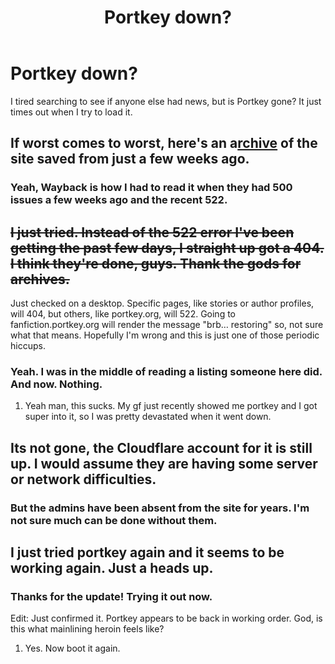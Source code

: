 #+TITLE: Portkey down?

* Portkey down?
:PROPERTIES:
:Author: LothartheDestroyer
:Score: 9
:DateUnix: 1430458559.0
:DateShort: 2015-May-01
:FlairText: Discussion
:END:
I tired searching to see if anyone else had news, but is Portkey gone? It just times out when I try to load it.


** If worst comes to worst, here's an a[[https://web.archive.org/web/20150102183927/http://fanfiction.portkey.org/fanfiction][rchive]] of the site saved from just a few weeks ago.
:PROPERTIES:
:Author: Awesomeguyandbob
:Score: 5
:DateUnix: 1430467490.0
:DateShort: 2015-May-01
:END:

*** Yeah, Wayback is how I had to read it when they had 500 issues a few weeks ago and the recent 522.
:PROPERTIES:
:Author: Jester337
:Score: 2
:DateUnix: 1430504113.0
:DateShort: 2015-May-01
:END:


** +I just tried. Instead of the 522 error I've been getting the past few days, I straight up got a 404. I think they're done, guys. Thank the gods for archives.+

Just checked on a desktop. Specific pages, like stories or author profiles, will 404, but others, like portkey.org, will 522. Going to fanfiction.portkey.org will render the message "brb... restoring" so, not sure what that means. Hopefully I'm wrong and this is just one of those periodic hiccups.
:PROPERTIES:
:Author: Jester337
:Score: 4
:DateUnix: 1430503976.0
:DateShort: 2015-May-01
:END:

*** Yeah. I was in the middle of reading a listing someone here did. And now. Nothing.
:PROPERTIES:
:Author: LothartheDestroyer
:Score: 2
:DateUnix: 1430506082.0
:DateShort: 2015-May-01
:END:

**** Yeah man, this sucks. My gf just recently showed me portkey and I got super into it, so I was pretty devastated when it went down.
:PROPERTIES:
:Author: Jester337
:Score: 3
:DateUnix: 1430508694.0
:DateShort: 2015-May-02
:END:


** Its not gone, the Cloudflare account for it is still up. I would assume they are having some server or network difficulties.
:PROPERTIES:
:Author: DZCreeper
:Score: 3
:DateUnix: 1430462608.0
:DateShort: 2015-May-01
:END:

*** But the admins have been absent from the site for years. I'm not sure much can be done without them.
:PROPERTIES:
:Author: Awesomeguyandbob
:Score: 3
:DateUnix: 1430467282.0
:DateShort: 2015-May-01
:END:


** I just tried portkey again and it seems to be working again. Just a heads up.
:PROPERTIES:
:Author: AsianAsshole
:Score: 3
:DateUnix: 1430550837.0
:DateShort: 2015-May-02
:END:

*** Thanks for the update! Trying it out now.

Edit: Just confirmed it. Portkey appears to be back in working order. God, is this what mainlining heroin feels like?
:PROPERTIES:
:Author: Jester337
:Score: 2
:DateUnix: 1430587502.0
:DateShort: 2015-May-02
:END:

**** Yes. Now boot it again.
:PROPERTIES:
:Author: LothartheDestroyer
:Score: 2
:DateUnix: 1430588394.0
:DateShort: 2015-May-02
:END:
